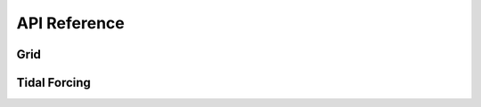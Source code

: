 API Reference
#############


Grid
------------------------

.. autosummary::
   :toctree: generated/

   roms_tools.Grid

Tidal Forcing
------------------

.. autosummary::
   :toctree: generated/

   roms_tools.TidalForcing


